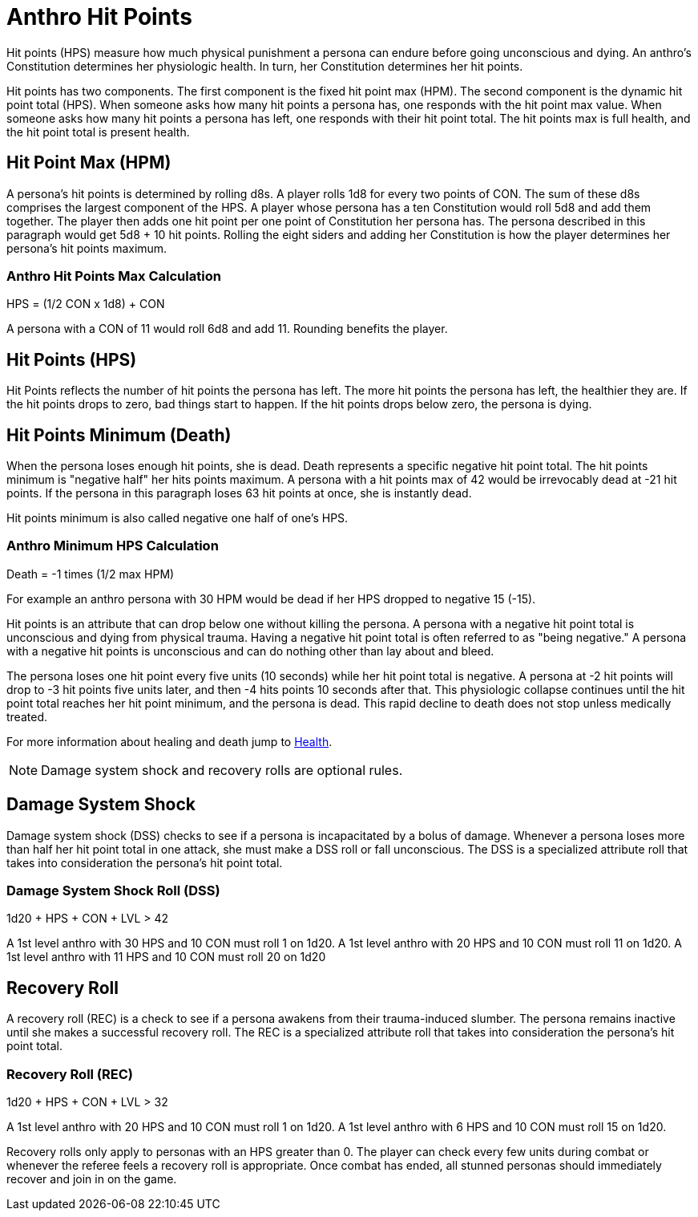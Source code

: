 = Anthro Hit Points

Hit points (HPS) measure how much physical punishment a persona can endure before going unconscious and dying.
An anthro's Constitution determines her physiologic health.
In turn, her Constitution determines her hit points.

Hit points has two components.
The first component is the fixed hit point max (HPM).
The second component is the dynamic hit point total (HPS).
When someone asks how many hit points a persona has, one responds with the hit point max value.
When someone asks how many hit points a persona has left, one responds with their hit point total. 
The hit points max is full health, and the hit point total is present health. 


== Hit Point Max (HPM)
A persona's hit points is determined by rolling d8s.
A player rolls 1d8 for every two points of CON.
The sum of these d8s comprises the largest component of the HPS. 
A player whose persona has a ten Constitution would roll 5d8 and add them together.
The player then adds one hit point per one point of Constitution her persona has. 
The persona described in this paragraph would get 5d8 + 10 hit points.
Rolling the eight siders and adding her Constitution is how the player determines her persona's hit points maximum.

=== Anthro Hit Points Max Calculation
// tag::Anthro_HPS[]
.HPS = (1/2 CON x 1d8) + CON
****
A persona with a CON of 11 would roll 6d8 and add 11. Rounding benefits the player.
****
// end::Anthro_HPS[]

== Hit Points (HPS)
Hit Points reflects the number of hit points the persona has left.
The more hit points the persona has left, the healthier they are.
If the hit points drops to zero, bad things start to happen. 
If the hit points drops below zero, the persona is dying.

== Hit Points Minimum (Death)
When the persona loses enough hit points, she is dead.
Death represents a specific negative hit point total.
The hit points minimum is "negative half" her hits points maximum.
A persona with a hit points max of 42 would be irrevocably dead at -21 hit points. 
If the persona in this paragraph loses 63 hit points at once, she is instantly dead.

Hit points minimum is also called negative one half of one's HPS.

=== Anthro Minimum HPS Calculation
.Death = -1 times (1/2 max HPM)
****
For example an anthro persona with 30 HPM would be dead if her HPS dropped to negative 15 (-15).
****

Hit points is an attribute that can drop below one without killing the persona.
A persona with a negative hit point total is unconscious and dying from physical trauma.
Having a negative hit point total is often referred to as "being negative."
A persona with a negative hit points is unconscious and can do nothing other than lay about and bleed.

The persona loses one hit point every five units (10 seconds) while her hit point total is negative.
A persona at -2 hit points will drop to -3 hit points five units later, and then -4 hits points 10 seconds after that.
This physiologic collapse continues until the hit point total reaches her hit point minimum, and the persona is dead.
This rapid decline to death does not stop unless medically treated.

For more information about healing and death jump to xref:i-roll_playing_rules:CH13_Health.adoc[Health,window=_blank].

NOTE: Damage system shock and recovery rolls are optional rules. 

== Damage System Shock
Damage system shock (DSS) checks to see if a persona is incapacitated by a bolus of damage.
Whenever a persona loses more than half her hit point total in one attack, she must make a DSS roll or fall unconscious.
The DSS is a specialized attribute roll that takes into consideration the persona's hit point total.

=== Damage System Shock Roll (DSS)
// tag::Anthro_DSS[]
.1d20 + HPS + CON + LVL > 42
****
A 1st level anthro with 30 HPS and 10 CON  must roll 1 on 1d20.
A 1st level anthro with 20 HPS and 10 CON  must roll 11 on 1d20.
A 1st level anthro with 11 HPS and 10 CON  must roll 20 on 1d20
****
// end::Anthro_DSS[]

== Recovery Roll
A recovery roll (REC) is a check to see if a persona awakens from their trauma-induced slumber. 
The persona remains inactive until she makes a successful recovery roll.
The REC is a specialized attribute roll that takes into consideration the persona's hit point total.

=== Recovery Roll (REC)
// tag::Anthro_REC[]
.1d20 + HPS + CON + LVL > 32
****
A 1st level anthro with 20 HPS and 10 CON  must roll 1 on 1d20.
A 1st level anthro with 6 HPS and 10 CON  must roll 15 on 1d20.
****
// end::Anthro_REC[]

Recovery rolls only apply to personas with an HPS greater than 0. 
The player can check every few units during combat or whenever the referee feels a recovery roll is appropriate.
Once combat has ended, all stunned personas should immediately recover and join in on the game.


